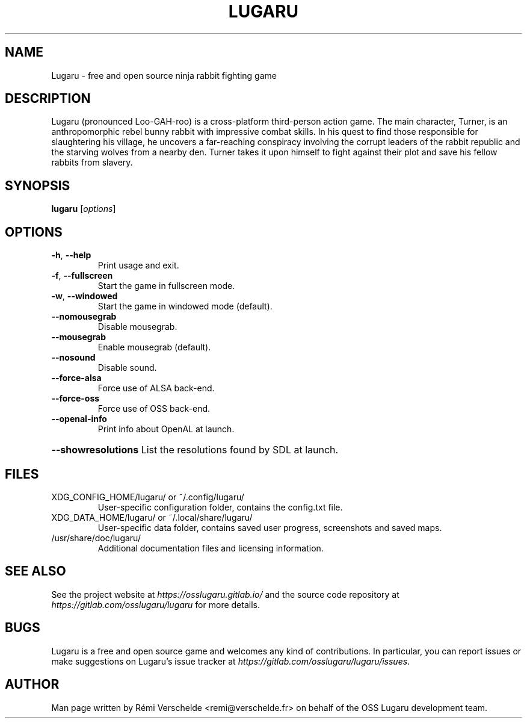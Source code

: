 .\" Process this file with: groff -man -Tlatin1 lugaru.6
.\" Please report any issue with this man page at
.\" https://gitlab.com/osslugaru/lugaru/issues
.TH LUGARU 6 "December 2016" Linux
.SH NAME
Lugaru \- free and open source ninja rabbit fighting game
.SH DESCRIPTION
Lugaru (pronounced Loo-GAH-roo) is a cross-platform third-person action game.
The main character, Turner, is an anthropomorphic rebel bunny rabbit with
impressive combat skills. In his quest to find those responsible for
slaughtering his village, he uncovers a far-reaching conspiracy involving the
corrupt leaders of the rabbit republic and the starving wolves from a nearby
den. Turner takes it upon himself to fight against their plot and save his
fellow rabbits from slavery.
.SH SYNOPSIS
.B lugaru
.RI [ options ]
.SH OPTIONS
.TP
\fB\-h\fR, \fB\-\-help\fR
Print usage and exit.
.TP
\fB\-f\fR, \fB\-\-fullscreen\fR
Start the game in fullscreen mode.
.TP
\fB\-w\fR, \fB\-\-windowed\fR
Start the game in windowed mode (default).
.TP
\fB\-\-nomousegrab\fR
Disable mousegrab.
.TP
\fB\-\-mousegrab\fR
Enable mousegrab (default).
.TP
\fB\-\-nosound\fR
Disable sound.
.TP
\fB\-\-force\-alsa\fR
Force use of ALSA back\-end.
.TP
\fB\-\-force\-oss\fR
Force use of OSS back\-end.
.TP
\fB\-\-openal\-info\fR
Print info about OpenAL at launch.
.HP
\fB\-\-showresolutions\fR List the resolutions found by SDL at launch.
.SH FILES
XDG_CONFIG_HOME/lugaru/ or ~/.config/lugaru/
.RS
User-specific configuration folder, contains the config.txt file.
.RE
XDG_DATA_HOME/lugaru/ or ~/.local/share/lugaru/
.RS
User-specific data folder, contains saved user progress, screenshots and saved
maps.
.RE
/usr/share/doc/lugaru/
.RS
Additional documentation files and licensing information.
.RE
.SH "SEE ALSO"
See the project website at \fIhttps://osslugaru.gitlab.io/\fR and the source
code repository at \fIhttps://gitlab.com/osslugaru/lugaru\fR for more details.
.SH BUGS
Lugaru is a free and open source game and welcomes any kind of contributions.
In particular, you can report issues or make suggestions on Lugaru's issue
tracker at \fIhttps://gitlab.com/osslugaru/lugaru/issues\fR.
.SH AUTHOR
Man page written by Rémi Verschelde <remi@verschelde.fr> on behalf of the
OSS Lugaru development team.
